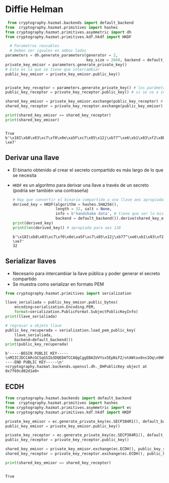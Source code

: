 * Diffie Helman

#+begin_src python :session *py* :results output :exports both :tangled /tmp/test.py
   from cryptography.hazmat.backends import default_backend
  from  cryptography.hazmat.primitives import hashes
  from cryptography.hazmat.primitives.asymmetric import dh
  from cryptography.hazmat.primitives.kdf.hkdf import HKDF

    # Parametros reusables
    # Deben ser iguales en ambos lados
  parameters = dh.generate_parameters(generator = 2,
                                      key_size = 2048, backend = default_backend())
  private_key_emisor = parameters.generate_private_key()
  # Esta es la que se tiene que intercambiar
  public_key_emisor = private_key_emisor.public_key()


  private_key_receptor = parameters.generate_private_key() # los parámetros se pueden reusar
  public_key_receptor = private_key_receptor.public_key() # si se va a intercambiar se tiene que serializar primero

  shared_key_emisor = private_key_emisor.exchange(public_key_receptor) # esto es binario
  shared_key_receptor = private_key_receptor.exchange(public_key_emisor)

  print(shared_key_emisor == shared_key_receptor)
  print(shared_key_emisor)
  

#+end_src

#+RESULTS:
: True
: b'\x18I\xb8\x03\xc7\xf0\x0e\xa5F\xc7\x05\x12j\xb77^\xe6\xb1\x83\xf2\x8b\x1d\xb2\xe1\xcb"\x9f\xc1/\x83?\xe7'

** Derivar una llave
- El binario obtenido al crear el secreto compartido es más largo de lo que se necesita
- =HKDF= es un algoritmo para derivar una llave a través de un secreto
  (podría ser también una contraseña)

 #+begin_src python :session *py* :results output :exports both :tangled /tmp/test.py
   # Hay que convertir el binario compartido a una llave aes apropiada
   derived_key = HKDF(algorithm = hashes.SHA256(),
                      length = 32, salt = None,
                      info = b'handshake data', # tiene que ser lo mismo de los dos lados
                      backend = default_backend()).derive(shared_key_emisor)
   print(derived_key)
   print(len(derived_key)) # apropiada para aes 128
 #+end_src

 #+RESULTS:
 : b'\x18I\xb8\x03\xc7\xf0\x0e\xa5F\xc7\x05\x12j\xb77^\xe6\xb1\x83\xf2\x8b\x1d\xb2\xe1\xcb"\x9f\xc1/\x83?\xe7'
 : 32

 
** Serializar llaves
- Necesario para intercambiar la llave pública y poder generar el secreto compartido
- Se muestra como serializar en formato PEM

#+begin_src python :session *py* :results output :exports both :tangled /tmp/test.py
  from cryptography.hazmat.primitives import serialization

  llave_serialiada = public_key_emisor.public_bytes(
      encoding=serialization.Encoding.PEM,
      format=serialization.PublicFormat.SubjectPublicKeyInfo)
  print(llave_serialiada)

  # regresar a objeto llave
  public_key_recuperada = serialization.load_pem_public_key(
      llave_serialiada,
      backend=default_backend())
  print(public_key_recuperada)
#+end_src  

#+RESULTS:
: b'-----BEGIN PUBLIC KEY-----\nMIICJDCCARcGCSqGSIb3DQEDATCCAQgCggEBAIUVYsx5EpNiFZ/otAWtox8nsIOq\n9WVCHKCPvGMOcvmk6fes6zdhJL0xu+Gs4s5pojJ3luamFTdQuY2jPBsBWhhmR+xN\nAtYEL63jV6Q1AI8mnxfEjcaWiMe1FptpXOgqLP4MZ3uGf3VS07HdPfvUKkITUGT3\nSG3BFfN9Lgb8PquYmu7U9ti2DugS3UQu8duwY/TUu8AM8jEv/ZeRHCswy/zP745k\nvP5z+jUlmMEj43p//wQUcbim7GVt7UfERDLCzQVBtBUMrK5a1hrcG4akTIUxkf5P\nFPEjwMm9hpDAO3fu45ecnAKHv7pQX+KA1mLta65GShJZ5hSeHKi67zHyAdMCAQID\nggEFAAKCAQBLe87I4ahcKIUzEYSpiHXGO4uughh3QF47tRm0K4mQYaD++605ZzKB\nnutXOl/nknFuwYZ9778Wl6ohXZ9BIcMYIoSqQ6fb6WKaUZjF3j/5y4ulgrZiEMme\nJ64qWCG7ZON7mOtD4Fu+aj4NCUaStwxqZjtpY0CedhQQN7SB0YNtefG4T+y+V9eo\n3InOyM1O/Czi/UNBHBL0yf5CgTthkaXi7SbBf8F5bfkdaqqJfMqckdV4oSrZxIv9\n+U8rlqP03+WwTjJzcBnVNnhZlqptYWorAb+FvsZlQwK0xqRyU+97KQjwVQqjcZSv\nQYiS8vD5k/0ZBgDagS5DnjMRr9AdegVT\n-----END PUBLIC KEY-----\n'
: <cryptography.hazmat.backends.openssl.dh._DHPublicKey object at 0x7f69cd02d1e0>
 
** ECDH

#+begin_src python :session *py* :results output :exports both :tangled /tmp/test.py
  from cryptography.hazmat.backends import default_backend
  from  cryptography.hazmat.primitives import hashes
  from cryptography.hazmat.primitives.asymmetric import ec
  from cryptography.hazmat.primitives.kdf.hkdf import HKDF

  private_key_emisor = ec.generate_private_key(ec.SECP384R1(), default_backend())
  public_key_emisor = private_key_emisor.public_key()

  private_key_receptor = ec.generate_private_key(ec.SECP384R1(), default_backend())
  public_key_receptor = private_key_receptor.public_key()

  shared_key_emisor = private_key_emisor.exchange(ec.ECDH(), public_key_receptor) # esto es binario
  shared_key_receptor = private_key_receptor.exchange(ec.ECDH(), public_key_emisor)

  print(shared_key_emisor == shared_key_receptor)


#+end_src

#+RESULTS:
: True
